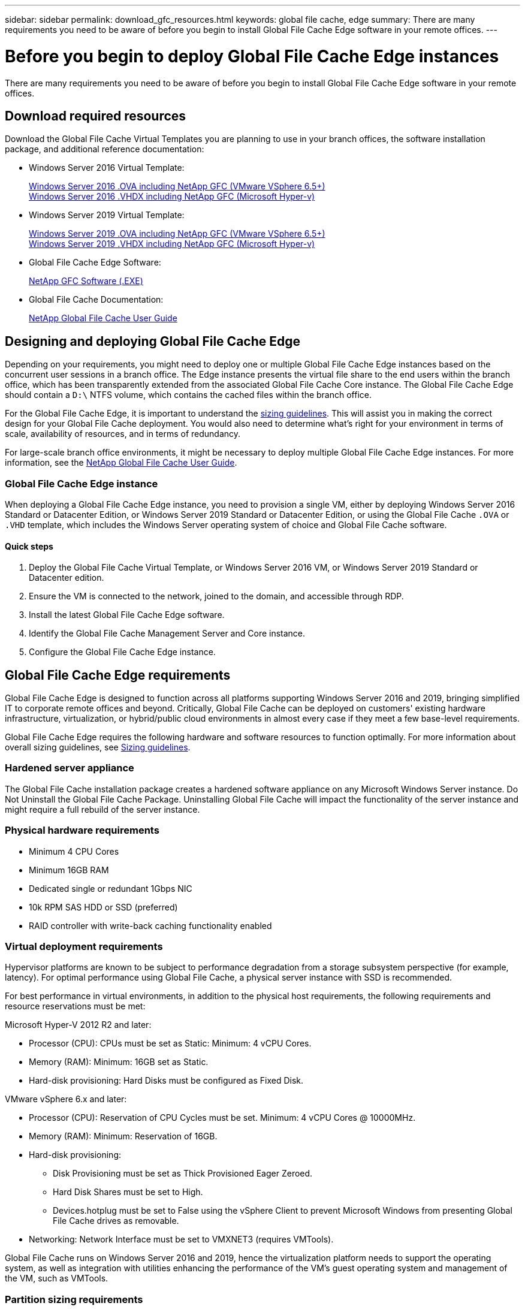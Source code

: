 ---
sidebar: sidebar
permalink: download_gfc_resources.html
keywords: global file cache, edge
summary: There are many requirements you need to be aware of before you begin to install Global File Cache Edge software in your remote offices.
---

= Before you begin to deploy Global File Cache Edge instances
:hardbreaks:
:nofooter:
:icons: font
:linkattrs:
:imagesdir: ./media/

//
// This file was created with NDAC Version 0.9 (July 10, 2020)
//
// 2020-07-29 10:32:33.464557
//

[.lead]
There are many requirements you need to be aware of before you begin to install Global File Cache Edge software in your remote offices.

== Download required resources

Download the Global File Cache Virtual Templates you are planning to use in your branch offices, the software installation package, and additional reference documentation:

* Windows Server 2016 Virtual Template:
+
https://repo.cloudsync.netapp.com/gfc/2k16_OVF_4_9_0_VM.zip[Windows Server 2016 .OVA including NetApp GFC (VMware VSphere 6.5+)^]
https://repo.cloudsync.netapp.com/gfc/2k16_4_9_0_233.zip[Windows Server 2016 .VHDX including NetApp GFC (Microsoft Hyper-v)^]

* Windows Server 2019 Virtual Template:
+
https://repo.cloudsync.netapp.com/gfc/2k19GFC_OVF.zip[Windows Server 2019 .OVA including NetApp GFC (VMware VSphere 6.5+)^]
https://repo.cloudsync.netapp.com/gfc/2k19_4_9_0_233.zip[Windows Server 2019 .VHDX including NetApp GFC (Microsoft Hyper-v)^]

* Global File Cache Edge Software:
+
https://repo.cloudsync.netapp.com/gfc/GFC-4-9-0-233-Release.exe[NetApp GFC Software (.EXE)^]

* Global File Cache Documentation:
+
link:media/netapp_gfc_user_guide.pdf[NetApp Global File Cache User Guide^]

== Designing and deploying Global File Cache Edge

Depending on your requirements, you might need to deploy one or multiple Global File Cache Edge instances based on the concurrent user sessions in a branch office. The Edge instance presents the virtual file share to the end users within the branch office, which has been transparently extended from the associated Global File Cache Core instance. The Global File Cache Edge should contain a `D:\` NTFS volume, which contains the cached files within the branch office.

For the Global File Cache Edge, it is important to understand the link:concept_before_you_begin_to_deploy_gfc.html#sizing-guidelines[sizing guidelines]. This will assist you in making the correct design for your Global File Cache deployment. You would also need to determine what’s right for your environment in terms of scale, availability of resources, and in terms of redundancy.

For large-scale branch office environments, it might be necessary to deploy multiple Global File Cache Edge instances. For more information, see the link:media/netapp_gfc_user_guide.pdf[NetApp Global File Cache User Guide^].

=== Global File Cache Edge instance

When deploying a Global File Cache Edge instance, you need to provision a single VM, either by deploying Windows Server 2016 Standard or Datacenter Edition, or Windows Server 2019 Standard or Datacenter Edition, or using the Global File Cache `.OVA` or `.VHD` template, which includes the Windows Server operating system of choice and Global File Cache software.

==== Quick steps

. Deploy the Global File Cache Virtual Template, or Windows Server 2016 VM, or Windows Server 2019 Standard or Datacenter edition.

. Ensure the VM is connected to the network, joined to the domain, and accessible through RDP.

. Install the latest Global File Cache Edge software.

. Identify the Global File Cache Management Server and Core instance.

. Configure the Global File Cache Edge instance.

== Global File Cache Edge requirements

Global File Cache Edge is designed to function across all platforms supporting Windows Server 2016 and 2019, bringing simplified IT to corporate remote offices and beyond. Critically, Global File Cache can be deployed on customers' existing hardware infrastructure, virtualization, or hybrid/public cloud environments in almost every case if they meet a few base-level requirements.

Global File Cache Edge requires the following hardware and software resources to function optimally. For more information about overall sizing guidelines, see link:concept_before_you_begin_to_deploy_gfc.html#sizing-guidelines[Sizing guidelines].

=== Hardened server appliance

The Global File Cache installation package creates a hardened software appliance on any Microsoft Windows Server instance. Do Not Uninstall the Global File Cache Package. Uninstalling Global File Cache will impact the functionality of the server instance and might require a full rebuild of the server instance.

=== Physical hardware requirements

* Minimum 4 CPU Cores

* Minimum 16GB RAM

* Dedicated single or redundant 1Gbps NIC

* 10k RPM SAS HDD or SSD (preferred)

* RAID controller with write-back caching functionality enabled

=== Virtual deployment requirements

Hypervisor platforms are known to be subject to performance degradation from a storage subsystem perspective (for example, latency). For optimal performance using Global File Cache, a physical server instance with SSD is recommended.

For best performance in virtual environments, in addition to the physical host requirements, the following requirements and resource reservations must be met:

Microsoft Hyper-V 2012 R2 and later:

* Processor (CPU):  CPUs must be set as Static: Minimum: 4 vCPU Cores.

* Memory (RAM):  Minimum: 16GB set as Static.

* Hard-disk provisioning:  Hard Disks must be configured as Fixed Disk.

VMware vSphere 6.x and later:

* Processor (CPU): Reservation of CPU Cycles must be set. Minimum: 4 vCPU Cores @ 10000MHz.

* Memory (RAM): Minimum: Reservation of 16GB.

* Hard-disk provisioning:

** Disk Provisioning must be set as Thick Provisioned Eager Zeroed.

** Hard Disk Shares must be set to High.

** Devices.hotplug must be set to False using the vSphere Client to prevent Microsoft Windows from presenting Global File Cache drives as removable.

* Networking: Network Interface must be set to VMXNET3 (requires VMTools).

Global File Cache runs on Windows Server 2016 and 2019, hence the virtualization platform needs to support the operating system, as well as integration with utilities enhancing the performance of the VM's guest operating system and management of the VM, such as VMTools.

=== Partition sizing requirements

* C:\ -  minimum 250GB (system/boot volume)

* D:\ -  minimum 1TB (separate data volume for Global File Cache Intelligent File Cache*)

*Minimum size is 2x the active data set. The cache volume (`D:\`) can be extended and is only restricted by the limitations of the Microsoft Windows NTFS file system.

=== Global File Cache Intelligent File Cache disk requirements

Disk Latency on the Global File Cache Intelligent File Cache disk (`D:\`) should deliver < 0.5ms average I/O disk latency and 1MiBps throughput per concurrent user.

For more information, see the link:media/netapp_gfc_user_guide.pdf[NetApp Global File Cache User Guide^].

=== Networking

* Firewall: TCP ports should be allowed between the Global File Cache Edge and Management Server and Core instances.
+
Global File Cache TCP Ports: 443 (HTTPS - LMS), 6618 – 6630.

* Network optimization devices (such as Riverbed Steelhead) must be configured to pass-thru Global File Cache specific ports (TCP 6618-6630).

=== Client workstation and application best practices

Global File Cache transparently integrates into customer’s environments, allowing users to access centralized data using their client workstations, running enterprise applications. Using Global File Cache, data is accessed through a direct drive mapping or through a DFS namespace. For more information about the Global File Cache Fabric, Intelligent File Caching, and key aspects of the software, consult the link:concept_before_you_begin_to_deploy_gfc.html[Before you begin to Deploy Global File Cache] section.

To ensure an optimal experience and performance, it is important to comply with the Microsoft Windows Client requirements and best practices as outlined in the Global File Cache User Guide. This applies to all versions of Microsoft Windows.

For more information, see the link:media/netapp_gfc_user_guide.pdf[NetApp Global File Cache User Guide^].

=== Firewall and Antivirus best practices

While Global File Cache makes a reasonable effort to validate that the most common antivirus application suites are compatible with Global File Cache, NetApp cannot guarantee and is not responsible for any incompatibilities or performance issues caused by these programs, or their associated updates, service packs, or modifications.

Global File Cache does not recommend the installation nor application of monitoring or antivirus solutions on any Global File Cache enabled instance (Core or Edge). Should a solution be installed, by choice or by policy, the following best practices and recommendations must be applied. For common antivirus suites, see Appendix A in the link:media/netapp_gfc_user_guide.pdf[NetApp Global File Cache User Guide^].

=== Firewall settings

* Microsoft firewall:

** Retain firewall settings as default.

** Recommendation: Leave Microsoft firewall settings and services at the default setting of OFF, and not started for standard Global File Cache Edge instances.

** Recommendation: Leave Microsoft firewall settings and services at the default setting of ON, and started for Edge instances that also run the Domain Controller role.

* Corporate firewall:

** Global File Cache Core instance listens on TCP ports 6618-6630, ensure that Global File Cache Edge instances can connect to these TCP ports.

** Global File Cache instances require communications to the Global File Cache Management Server on TCP port 443 (HTTPS).

* Network optimization solutions/devices must be configured to pass-thru Global File Cache specific ports.

=== Antivirus best practices

This section helps you to understand the requirements when running antivirus software on a Windows Server instance running Global File Cache. Global File Cache has tested most commonly used antivirus products including Cylance, McAfee, Symantec, Sophos, Trend Micro, Kaspersky and Windows Defender for use in conjunction with Global File Cache.

[NOTE]
Adding antivirus to an Edge appliance can introduce a 10–20% impact on user performance.

For more information, see the link:media/netapp_gfc_user_guide.pdf[NetApp Global File Cache User Guide^].

==== Configure exclusions

Antivirus software or other third-party indexing or scanning utilities should never scan drive  `D:\`  on the Edge instance. These scans of Edge server drive  `D:\`  will result in numerous file open requests for the entire cache namespace. This will result in file fetches over the WAN to all file servers being optimized at the data center. WAN connection flooding and unnecessary load on the Edge instance will occur resulting in performance degradation.

In addition to the  `D:\`  drive, the following Global File Cache directory and processes should generally be excluded from all antivirus applications:

*  `C:\Program Files\TalonFAST\`

*  `C:\Program Files\TalonFAST\Bin\LMClientService.exe`

*  `C:\Program Files\TalonFAST\Bin\LMServerService.exe`

*  `C:\Program Files\TalonFAST\Bin\Optimus.exe`

*  `C:\Program Files\TalonFAST\Bin\tafsexport.exe`

*  `C:\Program Files\TalonFAST\Bin\tafsutils.exe`

*  `C:\Program Files\TalonFAST\Bin\tapp.exe`

*  `C:\Program Files\TalonFAST\Bin\tfs.exe`

*  `C:\Program Files\TalonFAST\Bin\TService.exe`

*  `C:\Program Files\TalonFAST\Bin\tum.exe`

*  `C:\Program Files\TalonFAST\FastDebugLogs\`

*  `C:\Windows\System32\drivers\tfast.sys`

*  `\\?\TafsMtPt:\ or \\?\TafsMtPt*`

*  `\Device\TalonCacheFS\`

*  `\\?\GLOBALROOT\Device\TalonCacheFS\`

*  `\\?\GLOBALROOT\Device\TalonCacheFS\*`

== NetApp Support policy

Global File Cache instances are designed specifically for Global File Cache as the primary application running on a Windows Server 2016 and 2019 platform. Global File Cache requires priority access to platform resources, for example, disk, memory, network interfaces, and can place high demands on these resources. Virtual deployments require memory/CPU reservations and high-performance disks.

* For branch office deployments of Global File Cache, supported services and applications on the server running Global File Cache are limited to:

** DNS/DHCP

** Active Directory domain controller (Global File Cache must be on a separate volume)

** Print services

** Microsoft System Center Configuration Manager (SCCM)

** Global File Cache approved client-side system agents and anti-virus applications

* NetApp Support and maintenance applies only to Global File Cache.

* Line of business productivity software,  which are typically resource intensive, for example,  database servers, mail servers, and so on, are not supported.

* The customer is responsible for any non-Global File Cache software which might be installed on the server running Global File Cache:

** If any third-party software package causes software or resource conflicts with Global File Cache or performance is compromised,  Global File Cache’s support organization might require the customer to disable or remove the software from the server running Global File Cache.

** It is the customer’s responsibility for all installation, integration, support, and upgrade of any software added to the server running the Global File Cache application.

* Systems management utilities/agents such as antivirus tools and licensing agents might be able to coexist. However, except for the supported services and applications listed above, these applications are not supported by Global File Cache and the same guidelines as above must still be followed:

** It is the customer’s responsibility for all installation, integration, support, and upgrade of any software added.

** If a customer does install any third-party software package that causes, or is suspected to be causing, software or resource conflicts with Global File Cache or performance is compromised, there might be a requirement by Global File Cache’s support organization to disable/remove the software.
